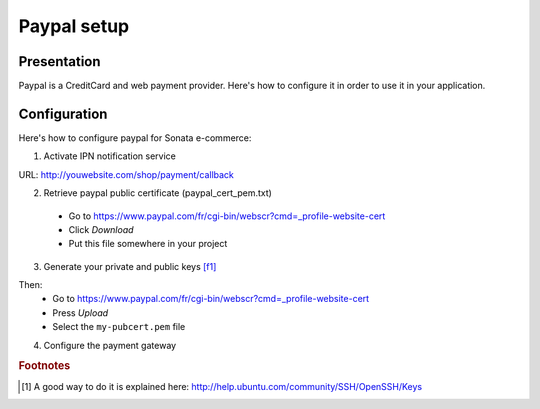 .. index::
    single: Payment; Paypal

============
Paypal setup
============

Presentation
============

Paypal is a CreditCard and web payment provider. Here's how to configure it in order to use it in your application.

Configuration
=============

Here's how to configure paypal for Sonata e-commerce:

1. Activate IPN notification service

URL: http://youwebsite.com/shop/payment/callback

2. Retrieve paypal public certificate (paypal_cert_pem.txt)

  - Go to https://www.paypal.com/fr/cgi-bin/webscr?cmd=_profile-website-cert 
  - Click *Download*
  - Put this file somewhere in your project
  
3. Generate your private and public keys [f1]_

.. code-block:: bash
    :linenos:

    $ cd yoursite/keys
    $ sudo openssl genrsa -out my-prvkey.pem 1024
    $ openssl req -new -key my-prvkey.pem -x509 -days 365 -out my-pubcert.pem

Then:
    - Go to https://www.paypal.com/fr/cgi-bin/webscr?cmd=_profile-website-cert 
    - Press *Upload*
    - Select the ``my-pubcert.pem`` file

4. Configure the payment gateway

.. code-block:: yaml
    :linenos:

    sonata_payment.config:
        methods:
            paypal:
                name: Paypal
                id: paypal
                enabled: true
                class: Sonata\Component\Payment\Paypal
                options:
                    cert_id:            CERTIFICATE ID # related to the cert_file file
                    account:            PAYPAL ACCOUNT NUMBER
                    debug:              false 
                    class_order:        Application\Sonata\OrderBundle\Entity\Order
                    url_callback:       sonata_payment_callback
                    url_return_ko:      sonata_payment_error
                    url_return_ok:      sonata_payment_confirmation
                    url_action:         https://www.paypal.com/cgi-bin/webscr

                    method:             encryptViaBuffer # encryptViaFile || encryptViaBuffer

                    key_file:           %kernel.root_dir%/my-prvkey.pem
                    cert_file:          %kernel.root_dir%/my-pubcert.pem
                    paypal_cert_file:   %kernel.root_dir%/paypal_cert_pem.txt
                    openssl:            /opt/local/bin/openssl

                transformers:
                    basket: sonata.transformer.basket
                    order: sonata.transformer.order

.. rubric:: Footnotes

.. [#f1] A good way to do it is explained here: http://help.ubuntu.com/community/SSH/OpenSSH/Keys